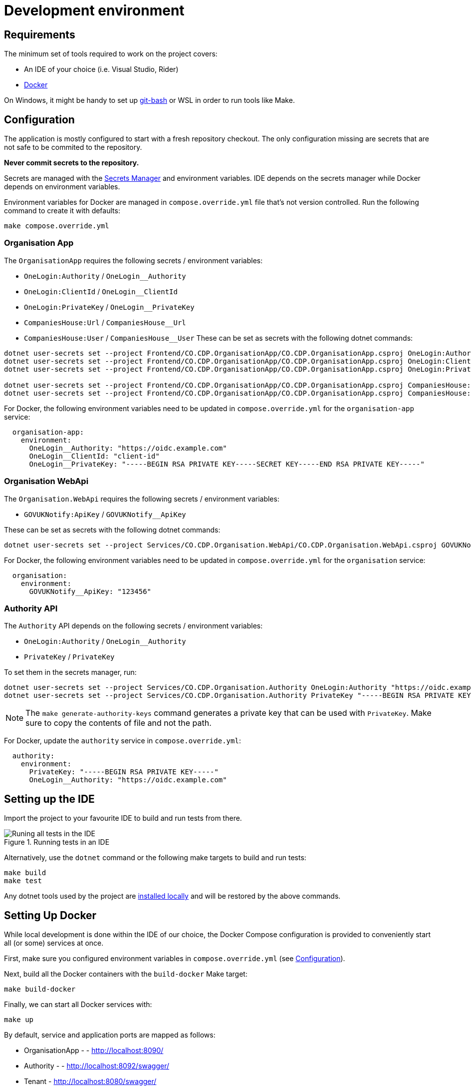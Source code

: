 = Development environment

== Requirements

The minimum set of tools required to work on the project covers:

* An IDE of your choice (i.e. Visual Studio, Rider)
* https://www.docker.com/[Docker]

On Windows, it might be handy to set up https://git-scm.com/downloads[git-bash] or WSL
in order to run tools like Make.

== Configuration

The application is mostly configured to start with a fresh repository checkout.
The only configuration missing are secrets that are not safe to be commited to the repository.

**Never commit secrets to the repository.**

Secrets are managed with the
https://learn.microsoft.com/en-us/aspnet/core/security/app-secrets?view=aspnetcore-8.0&tabs=linux#secret-manager[Secrets Manager]
and environment variables. IDE depends on the secrets manager while Docker depends on environment variables.

Environment variables for Docker are managed in `compose.override.yml` file that's not version controlled.
Run the following command to create it with defaults:

[source,bash]
----
make compose.override.yml
----

=== Organisation App

The `OrganisationApp` requires the following secrets / environment variables:

* `OneLogin:Authority` / `OneLogin__Authority`
* `OneLogin:ClientId` / `OneLogin__ClientId`
* `OneLogin:PrivateKey` / `OneLogin__PrivateKey`
* `CompaniesHouse:Url` / `CompaniesHouse__Url`
* `CompaniesHouse:User` / `CompaniesHouse__User`
These can be set as secrets with the following dotnet commands:

[source,bash]
----
dotnet user-secrets set --project Frontend/CO.CDP.OrganisationApp/CO.CDP.OrganisationApp.csproj OneLogin:Authority "https://oidc.example.com"
dotnet user-secrets set --project Frontend/CO.CDP.OrganisationApp/CO.CDP.OrganisationApp.csproj OneLogin:ClientId "client-id"
dotnet user-secrets set --project Frontend/CO.CDP.OrganisationApp/CO.CDP.OrganisationApp.csproj OneLogin:PrivateKey "-----BEGIN RSA PRIVATE KEY-----SECRET KEY-----END RSA PRIVATE KEY-----"

dotnet user-secrets set --project Frontend/CO.CDP.OrganisationApp/CO.CDP.OrganisationApp.csproj CompaniesHouse:Url "https://api.company-information.service.gov.uk"
dotnet user-secrets set --project Frontend/CO.CDP.OrganisationApp/CO.CDP.OrganisationApp.csproj CompaniesHouse:User "user-id"
----

For Docker, the following environment variables need to be updated in `compose.override.yml`
for the `organisation-app` service:

[source,yaml]
----
  organisation-app:
    environment:
      OneLogin__Authority: "https://oidc.example.com"
      OneLogin__ClientId: "client-id"
      OneLogin__PrivateKey: "-----BEGIN RSA PRIVATE KEY-----SECRET KEY-----END RSA PRIVATE KEY-----"
----

=== Organisation WebApi

The `Organisation.WebApi` requires the following secrets / environment variables:

* `GOVUKNotify:ApiKey` / `GOVUKNotify__ApiKey`

These can be set as secrets with the following dotnet commands:

[source,bash]
----
dotnet user-secrets set --project Services/CO.CDP.Organisation.WebApi/CO.CDP.Organisation.WebApi.csproj GOVUKNotify:ApiKey "123456"
----

For Docker, the following environment variables need to be updated in `compose.override.yml`
for the `organisation` service:

[source,yaml]
----
  organisation:
    environment:
      GOVUKNotify__ApiKey: "123456"
----

=== Authority API

The `Authority` API depends on the following secrets / environment variables:

* `OneLogin:Authority` / `OneLogin__Authority`
* `PrivateKey` / `PrivateKey`

To set them in the secrets manager, run:

[source,bash]
----
dotnet user-secrets set --project Services/CO.CDP.Organisation.Authority OneLogin:Authority "https://oidc.example.com"
dotnet user-secrets set --project Services/CO.CDP.Organisation.Authority PrivateKey "-----BEGIN RSA PRIVATE KEY----"
----

NOTE: The `make generate-authority-keys` command generates a private key that
can be used with `PrivateKey`. Make sure to copy the contents of file and not the path.

For Docker, update the `authority` service in `compose.override.yml`:

[source,yaml]
----
  authority:
    environment:
      PrivateKey: "-----BEGIN RSA PRIVATE KEY-----"
      OneLogin__Authority: "https://oidc.example.com"
----

== Setting up the IDE

Import the project to your favourite IDE to build and run tests from there.

.Running tests in an IDE
image::../images/development/run-all-tests.png[Runing all tests in the IDE]

Alternatively, use the `dotnet` command or the following make targets to build and run tests:

[source,bash]
----
make build
make test
----

Any dotnet tools used by the project are
https://learn.microsoft.com/en-us/dotnet/core/tools/global-tools#install-a-local-tool[installed locally]
and will be restored by the above commands.

== Setting Up Docker

While local development is done within the IDE of our choice, the Docker Compose configuration is provided
to conveniently start all (or some) services at once.

First, make sure you configured environment variables in `compose.override.yml` (see <<Configuration>>).

Next, build all the Docker containers with the `build-docker` Make target:

[source,bash]
----
make build-docker
----

Finally, we can start all Docker services with:

[source,bash]
----
make up
----

By default, service and application ports are mapped as follows:

* OrganisationApp - - http://localhost:8090/
* Authority - - http://localhost:8092/swagger/
* Tenant - http://localhost:8080/swagger/
* Organisation - http://localhost:8082/swagger/
* Person - http://localhost:8084/swagger/
* Forms - http://localhost:8086/swagger/
* Data Sharing - http://localhost:8088/swagger/
* PostgreSQL database - :5432

.All services started in Docker
image::../images/development/cookbooks/dev-environment-all-in-docker.svg[All services started in Docker]

Later, all services can be stopped and destroyed with:

[source,bash]
----
make down
----

== Make targets

There's a number of Make targets that provide shortcuts during development.
Run `make help` to get an up-to-date list.

.Make targets
|===
|Target | Description

|help   | Shows available commands
|build  | Builds the solution
|test   | Runs all tests
|up | Starts all the Docker containers
|down | Stops and removes all Docker containers
|stop | Stops all Docker containers
|ps | Lists all running Docker containers
|db | Starts the database Docker container only and runs migrations
|localstack | Starts the localstack Docker container for AWS services available locally
|generate-authority-keys | Generates the private/public key pair for the authority service
|===
